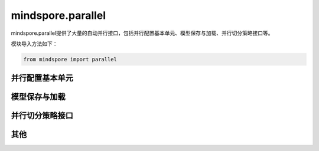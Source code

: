 mindspore.parallel
==========================================================

mindspore.parallel提供了大量的自动并行接口，包括并行配置基本单元、模型保存与加载、并行切分策略接口等。

模块导入方法如下：

.. code-block::

    from mindspore import parallel

并行配置基本单元
----------------------------------------------------------------

.. mscnautosummary::
    :toctree: parallel
    :nosignatures:
    :template: classtemplate.rst

    mindspore.parallel.auto_parallel.AutoParallel
    mindspore.parallel.nn.Pipeline
    mindspore.parallel.nn.PipelineGradReducer
    mindspore.parallel.nn.GradAccumulation
    mindspore.parallel.nn.MicroBatchInterleaved


模型保存与加载
----------------------------------------------------------------

.. mscnautosummary::
    :toctree: parallel
    :nosignatures:
    :template: classtemplate.rst

    mindspore.parallel.load_distributed_checkpoint
    mindspore.parallel.convert_checkpoints
    mindspore.parallel.rank_list_for_convert
    mindspore.parallel.convert_checkpoint_by_rank
    mindspore.parallel.load_segmented_checkpoints


并行切分策略接口
----------------------------------------------------------------

.. mscnautosummary::
    :toctree: parallel
    :nosignatures:
    :template: classtemplate.rst

    mindspore.parallel.build_searched_strategy
    mindspore.parallel.function.reshard
    mindspore.parallel.shard
    mindspore.parallel.Layout


其他
----------------------------------------------------------------

.. mscnautosummary::
    :toctree: parallel
    :nosignatures:
    :template: classtemplate.rst

    mindspore.parallel.restore_group_info_list
    mindspore.parallel.parameter_broadcast
    mindspore.parallel.sync_pipeline_shared_parameters